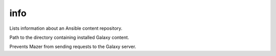 .. _mazer_reference_info:

info
====

.. program::mazer info [options] role_name,[version]

Lists information about an Ansible content repository.

.. option:: -c, --content-path

Path to the directory containing installed Galaxy content.

.. option:: --offline

Prevents Mazer from sending requests to the Galaxy server.
